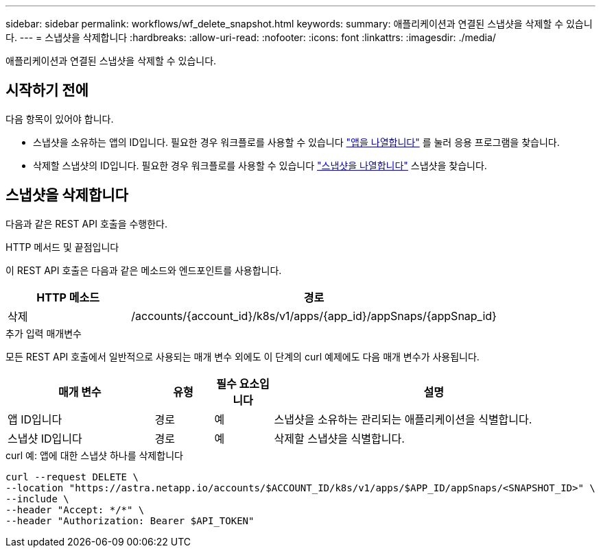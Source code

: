 ---
sidebar: sidebar 
permalink: workflows/wf_delete_snapshot.html 
keywords:  
summary: 애플리케이션과 연결된 스냅샷을 삭제할 수 있습니다. 
---
= 스냅샷을 삭제합니다
:hardbreaks:
:allow-uri-read: 
:nofooter: 
:icons: font
:linkattrs: 
:imagesdir: ./media/


[role="lead"]
애플리케이션과 연결된 스냅샷을 삭제할 수 있습니다.



== 시작하기 전에

다음 항목이 있어야 합니다.

* 스냅샷을 소유하는 앱의 ID입니다. 필요한 경우 워크플로를 사용할 수 있습니다 link:wf_list_man_apps.html["앱을 나열합니다"] 를 눌러 응용 프로그램을 찾습니다.
* 삭제할 스냅샷의 ID입니다. 필요한 경우 워크플로를 사용할 수 있습니다 link:wf_list_snapshots.html["스냅샷을 나열합니다"] 스냅샷을 찾습니다.




== 스냅샷을 삭제합니다

다음과 같은 REST API 호출을 수행한다.

.HTTP 메서드 및 끝점입니다
이 REST API 호출은 다음과 같은 메소드와 엔드포인트를 사용합니다.

[cols="25,75"]
|===
| HTTP 메소드 | 경로 


| 삭제 | /accounts/{account_id}/k8s/v1/apps/{app_id}/appSnaps/{appSnap_id} 
|===
.추가 입력 매개변수
모든 REST API 호출에서 일반적으로 사용되는 매개 변수 외에도 이 단계의 curl 예제에도 다음 매개 변수가 사용됩니다.

[cols="25,10,10,55"]
|===
| 매개 변수 | 유형 | 필수 요소입니다 | 설명 


| 앱 ID입니다 | 경로 | 예 | 스냅샷을 소유하는 관리되는 애플리케이션을 식별합니다. 


| 스냅샷 ID입니다 | 경로 | 예 | 삭제할 스냅샷을 식별합니다. 
|===
.curl 예: 앱에 대한 스냅샷 하나를 삭제합니다
[source, curl]
----
curl --request DELETE \
--location "https://astra.netapp.io/accounts/$ACCOUNT_ID/k8s/v1/apps/$APP_ID/appSnaps/<SNAPSHOT_ID>" \
--include \
--header "Accept: */*" \
--header "Authorization: Bearer $API_TOKEN"
----